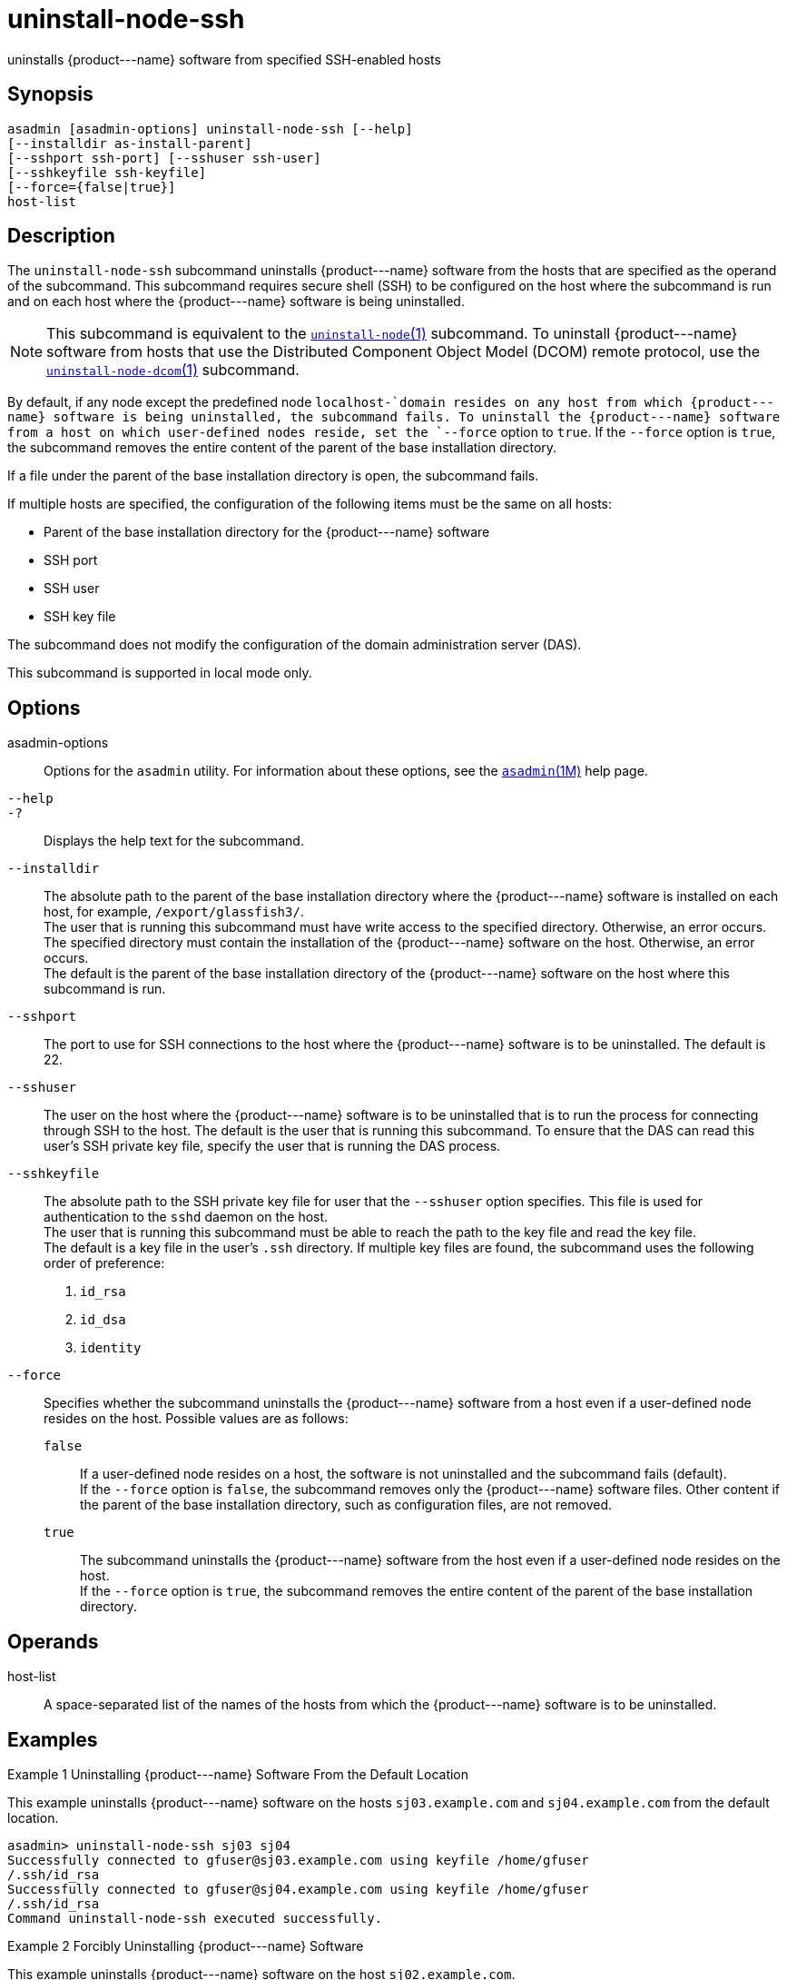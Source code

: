 [[uninstall-node-ssh]]
= uninstall-node-ssh

uninstalls \{product---name} software from specified SSH-enabled hosts

[[synopsis]]
== Synopsis

[source,shell]
----
asadmin [asadmin-options] uninstall-node-ssh [--help]
[--installdir as-install-parent]
[--sshport ssh-port] [--sshuser ssh-user]
[--sshkeyfile ssh-keyfile]
[--force={false|true}]
host-list
----

[[description]]
== Description

The `uninstall-node-ssh` subcommand uninstalls \{product---name} software from the hosts that are specified as the operand of the
subcommand. This subcommand requires secure shell (SSH) to be configured on the host where the subcommand is run and on each host where the
\{product---name} software is being uninstalled.

NOTE: This subcommand is equivalent to the xref:uninstall-node.adoc#uninstall-node[`uninstall-node`(1)]
subcommand. To uninstall \{product---name} software from hosts that use the Distributed Component Object Model (DCOM) remote protocol, use the
xref:uninstall-node-dcom.adoc#uninstall-node-dcom[`uninstall-node-dcom`(1)] subcommand.

By default, if any node except the predefined node `localhost-`domain resides on any host from which \{product---name} software is being
uninstalled, the subcommand fails. To uninstall the \{product---name} software from a host on which user-defined nodes reside, set the
`--force` option to `true`. If the `--force` option is `true`, the subcommand removes the entire content of the parent of the base
installation directory.

If a file under the parent of the base installation directory is open, the subcommand fails.

If multiple hosts are specified, the configuration of the following items must be the same on all hosts:

* Parent of the base installation directory for the \{product---name} software
* SSH port
* SSH user
* SSH key file

The subcommand does not modify the configuration of the domain administration server (DAS).

This subcommand is supported in local mode only.

[[options]]
== Options

asadmin-options::
  Options for the `asadmin` utility. For information about these options, see the xref:asadmin.adoc#asadmin-1m[`asadmin`(1M)] help page.
`--help`::
`-?`::
  Displays the help text for the subcommand.
`--installdir`::
  The absolute path to the parent of the base installation directory where the \{product---name} software is installed on each host, for example, `/export/glassfish3/`. +
  The user that is running this subcommand must have write access to the specified directory. Otherwise, an error occurs. +
  The specified directory must contain the installation of the \{product---name} software on the host. Otherwise, an error occurs. +
  The default is the parent of the base installation directory of the \{product---name} software on the host where this subcommand is run.
`--sshport`::
  The port to use for SSH connections to the host where the \{product---name} software is to be uninstalled. The default is 22.
`--sshuser`::
  The user on the host where the \{product---name} software is to be uninstalled that is to run the process for connecting through SSH to
  the host. The default is the user that is running this subcommand. To ensure that the DAS can read this user's SSH private key file, specify
  the user that is running the DAS process.
`--sshkeyfile`::
  The absolute path to the SSH private key file for user that the `--sshuser` option specifies. This file is used for authentication to
  the `sshd` daemon on the host. +
  The user that is running this subcommand must be able to reach the path to the key file and read the key file. +
  The default is a key file in the user's `.ssh` directory. If multiple key files are found, the subcommand uses the following order of
  preference: +
  . `id_rsa`
  . `id_dsa`
  . `identity`
`--force`::
  Specifies whether the subcommand uninstalls the \{product---name} software from a host even if a user-defined node resides on the host.
  Possible values are as follows: +
  `false`;;
    If a user-defined node resides on a host, the software is not uninstalled and the subcommand fails (default). +
    If the `--force` option is `false`, the subcommand removes only the \{product---name} software files. Other content if the parent of the
    base installation directory, such as configuration files, are not removed.
  `true`;;
    The subcommand uninstalls the \{product---name} software from the host even if a user-defined node resides on the host. +
    If the `--force` option is `true`, the subcommand removes the entire content of the parent of the base installation directory.

[[operands]]
== Operands

host-list::
  A space-separated list of the names of the hosts from which the \{product---name} software is to be uninstalled.

[[examples]]
== Examples

Example 1 Uninstalling \{product---name} Software From the Default Location

This example uninstalls \{product---name} software on the hosts `sj03.example.com` and `sj04.example.com` from the default location.

[source,shell]
----
asadmin> uninstall-node-ssh sj03 sj04
Successfully connected to gfuser@sj03.example.com using keyfile /home/gfuser
/.ssh/id_rsa
Successfully connected to gfuser@sj04.example.com using keyfile /home/gfuser
/.ssh/id_rsa
Command uninstall-node-ssh executed successfully.
----

Example 2 Forcibly Uninstalling \{product---name} Software

This example uninstalls \{product---name} software on the host `sj02.example.com`.

The software is uninstalled even if a user-defined node resides on the host. The entire content of the `/export/glassfish3` directory is removed.

Some lines of output are omitted from this example for readability.

[source,shell]
----
asadmin> uninstall-node-ssh --force --installdir /export/glassfish3 sj02.example.com
Successfully connected to gfuser@sj02.example.com using keyfile /home/gfuser
/.ssh/id_rsa
Force removing file /export/glassfish3/mq/lib/help/en/add_overrides.htm
Force removing file /export/glassfish3/mq/lib/help/en/add_connfact.htm
...
Force removing directory /export/glassfish3/glassfish/lib/appclient
Force removing directory /export/glassfish3/glassfish/lib
Force removing directory /export/glassfish3/glassfish
Command uninstall-node-ssh executed successfully.
----

[[exit-status]]
== Exit Status

0::
  command executed successfully
1::
  error in executing the command

*See Also*

* xref:asadmin.adoc#asadmin-1m[`asadmin`(1M)]
* xref:install-node.adoc#install-node[`install-node`(1)],
* xref:install-node-ssh.adoc#install-node-ssh[`install-node-ssh`(1)],
* xref:uninstall-node.adoc#uninstall-node[`uninstall-node`(1)],
* xref:uninstall-node-dcom.adoc#uninstall-node-dcom[`uninstall-node-dcom`(1)]


